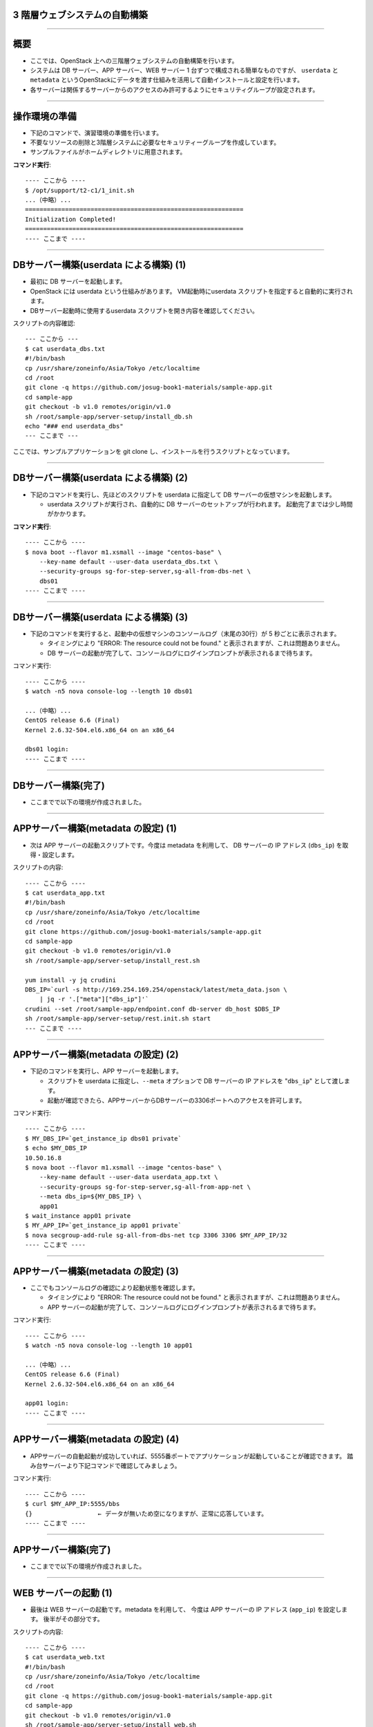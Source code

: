 3 階層ウェブシステムの自動構築
==============================

----


概要
================

- ここでは、OpenStack 上への三階層ウェブシステムの自動構築を行います。
- システムは DB サーバー、APP サーバー、WEB サーバー 1 台ずつで構成される簡単なものですが、
  ``userdata`` と ``metadata`` というOpenStackにデータを渡す仕組みを活用して自動インストールと設定を行います。
- 各サーバーは関係するサーバーからのアクセスのみ許可するようにセキュリティグループが設定されます。

.. image:: ./_assets/t2-c1/01_sample_app_1.png
   :width: 80%

----


操作環境の準備
================

- 下記のコマンドで、演習環境の準備を行います。
- 不要なリソースの削除と3階層システムに必要なセキュリティーグループを作成しています。
- サンプルファイルがホームディレクトリに用意されます。

**コマンド実行**::

  ---- ここから ----
  $ /opt/support/t2-c1/1_init.sh
  ...（中略）... 
  ============================================================
  Initialization Completed!
  ============================================================
  ---- ここまで ----

----

DBサーバー構築(userdata による構築) (1)
===================================

- 最初に DB サーバーを起動します。
- OpenStack には userdata という仕組みがあります。 VM起動時にuserdata スクリプトを指定すると自動的に実行されます。
- DBサーバー起動時に使用するuserdata スクリプトを開き内容を確認してください。

スクリプトの内容確認::

  --- ここから ---
  $ cat userdata_dbs.txt 
  #!/bin/bash
  cp /usr/share/zoneinfo/Asia/Tokyo /etc/localtime
  cd /root
  git clone -q https://github.com/josug-book1-materials/sample-app.git
  cd sample-app
  git checkout -b v1.0 remotes/origin/v1.0
  sh /root/sample-app/server-setup/install_db.sh
  echo "### end userdata_dbs"
  --- ここまで ---

ここでは、サンプルアプリケーションを git clone し、インストールを行うスクリプトとなっています。

----

DBサーバー構築(userdata による構築) (2)
===================================

- 下記のコマンドを実行し、先ほどのスクリプトを userdata に指定して
  DB サーバーの仮想マシンを起動します。

  - userdata スクリプトが実行され、自動的に DB サーバーのセットアップが行われます。
    起動完了までは少し時間がかかります。

**コマンド実行**::

  ---- ここから ----
  $ nova boot --flavor m1.xsmall --image "centos-base" \
      --key-name default --user-data userdata_dbs.txt \
      --security-groups sg-for-step-server,sg-all-from-dbs-net \
      dbs01
  ---- ここまで ----

----


DBサーバー構築(userdata による構築) (3)
===================================

- 下記のコマンドを実行すると、起動中の仮想マシンのコンソールログ（末尾の30行）が 5 秒ごとに表示されます。

  - タイミングにより "ERROR: The resource could not be found." と表示されますが、これは問題ありません。
  - DB サーバーの起動が完了して、コンソールログにログインプロンプトが表示されるまで待ちます。

コマンド実行::

  ---- ここから ----
  $ watch -n5 nova console-log --length 10 dbs01

  ...（中略）... 
  CentOS release 6.6 (Final)
  Kernel 2.6.32-504.el6.x86_64 on an x86_64
   
  dbs01 login:
  ---- ここまで ----

----

DBサーバー構築(完了)
===========================

- ここまでで以下の環境が作成されました。

.. image:: ./_assets/t2-c1/01_sample_app_2.png
   :width: 80%


----


APPサーバー構築(metadata の設定) (1)
===========================

- 次は APP サーバーの起動スクリプトです。今度は metadata を利用して、
  DB サーバーの IP アドレス (``dbs_ip``) を取得・設定します。


スクリプトの内容::

  ---- ここから ----
  $ cat userdata_app.txt 
  #!/bin/bash
  cp /usr/share/zoneinfo/Asia/Tokyo /etc/localtime
  cd /root
  git clone https://github.com/josug-book1-materials/sample-app.git
  cd sample-app
  git checkout -b v1.0 remotes/origin/v1.0
  sh /root/sample-app/server-setup/install_rest.sh

  yum install -y jq crudini
  DBS_IP=`curl -s http://169.254.169.254/openstack/latest/meta_data.json \
      | jq -r '.["meta"]["dbs_ip"]'`
  crudini --set /root/sample-app/endpoint.conf db-server db_host $DBS_IP
  sh /root/sample-app/server-setup/rest.init.sh start
  --- ここまで ----

----

APPサーバー構築(metadata の設定) (2)
===========================

- 下記のコマンドを実行し、APP サーバーを起動します。

  - スクリプトを userdata に指定し、``--meta`` オプションで DB サーバーの IP アドレスを "``dbs_ip``" として渡します。
  - 起動が確認できたら、APPサーバーからDBサーバーの3306ポートへのアクセスを許可します。

コマンド実行::

  ---- ここから ----
  $ MY_DBS_IP=`get_instance_ip dbs01 private`
  $ echo $MY_DBS_IP
  10.50.16.8
  $ nova boot --flavor m1.xsmall --image "centos-base" \
      --key-name default --user-data userdata_app.txt \
      --security-groups sg-for-step-server,sg-all-from-app-net \
      --meta dbs_ip=${MY_DBS_IP} \
      app01
  $ wait_instance app01 private
  $ MY_APP_IP=`get_instance_ip app01 private`
  $ nova secgroup-add-rule sg-all-from-dbs-net tcp 3306 3306 $MY_APP_IP/32
  ---- ここまで ----
----

APPサーバー構築(metadata の設定) (3) 
===================================

- ここでもコンソールログの確認により起動状態を確認します。

  - タイミングにより "ERROR: The resource could not be found." と表示されますが、これは問題ありません。
  - APP サーバーの起動が完了して、コンソールログにログインプロンプトが表示されるまで待ちます。

コマンド実行::

  ---- ここから ----
  $ watch -n5 nova console-log --length 10 app01

  ...（中略）...
  CentOS release 6.6 (Final)
  Kernel 2.6.32-504.el6.x86_64 on an x86_64

  app01 login:
  ---- ここまで ----
----

APPサーバー構築(metadata の設定) (4)
===================================

- APPサーバーの自動起動が成功していれば、5555番ポートでアプリケーションが起動していることが確認できます。
  踏み台サーバーより下記コマンドで確認してみましょう。


コマンド実行::

  ---- ここから ----
  $ curl $MY_APP_IP:5555/bbs
  {}                  ← データが無いため空になりますが、正常に応答しています。
  ---- ここまで ----

----

APPサーバー構築(完了)
===========================

- ここまでで以下の環境が作成されました。

.. image:: ./_assets/t2-c1/01_sample_app_3.png
   :width: 80%


----

WEB サーバーの起動 (1)
======================

- 最後は WEB サーバーの起動です。metadata を利用して、
  今度は APP サーバーの IP アドレス (``app_ip``) を設定します。
  後半がその部分です。

スクリプトの内容::
  
  ---- ここから ----
  $ cat userdata_web.txt 
  #!/bin/bash
  cp /usr/share/zoneinfo/Asia/Tokyo /etc/localtime
  cd /root
  git clone -q https://github.com/josug-book1-materials/sample-app.git
  cd sample-app
  git checkout -b v1.0 remotes/origin/v1.0
  sh /root/sample-app/server-setup/install_web.sh

  yum install -y jq crudini
  APP_IP=`curl -s http://169.254.169.254/openstack/latest/meta_data.json \
      | jq -r '.["meta"]["app_ip"]'`
  crudini --set /root/sample-app/endpoint.conf rest-server rest_host $APP_IP
  sh /root/sample-app/server-setup/web.init.sh start
  ---- ここまで ----

----

WEB サーバーの起動 (2)
======================

- 下記のコマンドを実行し、WEB サーバーを起動します。 
- ``--meta`` オプションで APP サーバーの IP アドレスを "``app_ip``" という名前で渡します。
- 起動が確認できたらWEBサーバーのIPアドレスから5555ポートへのアクセスを許可します。

コマンド実行::
  
  ---- ここから ----
  $ echo $MY_APP_IP
  10.50.16.9
  $ nova boot \
      --flavor m1.xsmall --image "centos-base" \
      --key-name default --user-data userdata_web.txt \
      --security-groups sg-for-step-server,sg-web-from-internet \
      --meta app_ip=${MY_APP_IP} \
      web01
  $ wait_instance web01 private
  $ MY_WEB_IP=`get_instance_ip web01 private`
  $ nova secgroup-add-rule sg-all-from-app-net tcp 5555 5555 ${MY_WEB_IP}/32
  ---- ここまで ----

----

WEB サーバーの起動 (3)
===================================

- ここでもコンソールログの確認により起動状態を確認します。

  - タイミングにより "ERROR: The resource could not be found." と表示されますが、これは問題ありません。
  - APP サーバーの起動が完了して、コンソールログにログインプロンプトが表示されるまで待ちます。

コマンド実行::

  ---- ここから ----
  $ watch -n5 nova console-log --length 10 web01

  ...（中略）...
  CentOS release 6.6 (Final)
  Kernel 2.6.32-504.el6.x86_64 on an x86_64

  web01 login:
  ---- ここまで ----

----

WEBサーバーの起動(完了)
===========================

- ここまでですべての環境が作成されました。

.. image:: ./_assets/t2-c1/01_sample_app_4.png
   :width: 80%


----


アプリケーションの動作確認(1)
==========================

- Web サーバーの起動が完了したら、下記のコマンドで起動を確認します。


コマンド実行::

  ---- ここから ----
  $ curl $MY_WEB_IP
  <!doctype html>
  <html>
    <head>
      <meta http-equiv="Content-Type" content="text/html; charset=UTF-8">
      (中略)
      <br/>
    </body>
  </html>
  ---- ここまで ----
----

アプリケーションの動作確認(2)
================

- Webブラウザーから動作確認を行います。

  - Webブラウザーから http://${MY_WEB_IP} にアクセスすると掲示板アプリが利用できます。(MY_WEB_IPにはIPアドレスを指定してください。)

.. image:: ./_assets/t2-c1/02_app.png
   :width: 100%


----

userdata/metadata の裏側
============================================

- これで 3 階層システムの構築は完了です。ここで、userdata/metadata が仮想マシンの中からどのように参照されるかを見てみましょう。
- 踏み台サーバーからWebサーバーへログインします。

コマンド実行::

  ---- ここから ----
  $ ssh  root@$MY_WEB_IP
  [root@web01 ~]# 
  ---- ここまで ----

----

仮想マシン内からの userdata 参照
============================================

- 169.254.169.254 という特別なアドレスにアクセスします。
  起動時に渡した userdata が表示されます。

コマンド実行::

  ---- ここから ----
  [root@web01 ~]# 
  [root@web01 ~]# curl -s http://169.254.169.254/openstack/latest/; echo
  meta_data.json
  user_data
  password
  vendor_data.json
  [root@web01 ~]# 
  [root@web01 ~]# curl -s http://169.254.169.254/openstack/latest/user_data
  #!/bin/bash
  ...
  APP_IP=`curl -s http://169.254.169.254/openstack/latest/meta_data.json \
      | jq -r '.["meta"]["app_ip"]'`
  crudini --set /root/sample-app/endpoint.conf rest-server rest_host $APP_IP
  sh /root/sample-app/server-setup/web.init.sh start
  ---- ここまで ----

----

仮想マシン内からの metadata 参照
================================

- metadata も同じように取得できます。 JSON 形式になっています。

コマンド実行::

  ---- ここから ----
  [root@web01 ~]# curl -s \
      http://169.254.169.254/openstack/latest/meta_data.json
  [root@web01 ~]# curl -s \
      http://169.254.169.254/openstack/latest/meta_data.json | jq .
  {
    "name": "web01",
    "public_keys": {
      "default": "ssh-rsa AAAA...."
    },
    "meta": {
      "app_ip": "172.16.10.1"
    },
    ...
  }
  ---- ここまで ----
----

仮想マシン内からの metadata 参照
================================

- userdata の中では metadata から app_data を取り出して、設定ファイルに設定しています。
  同じことをコマンドでも試してみましょう。

コマンド実行::

  ---- ここから ----
  [root@web01 ~]# curl -s \
      http://169.254.169.254/openstack/latest/meta_data.json \
      | jq -r '.["meta"]["app_ip"]'
  172.16.10.1
  ---- ここまで ----

userdata での参照例::

  APP_IP=`curl -s http://169.254.169.254/openstack/latest/meta_data.json \
      | jq -r '.["meta"]["app_ip"]'`
  crudini --set /root/sample-app/endpoint.conf \
      rest-server rest_host $APP_IP

----

後かたずけ
================

- 起動した仮想マシンをすべて削除します。
- 下記のように、操作用仮想マシンからログアウトして、仮想マシンを削除するスクリプトを実行します。

コマンド実行の様子::

  ---- ここから ----
  $ /opt/support/common/9_cleanup.sh
  ### delete all instances
  # delete instance: 43a929db-44ca-4754-a8bb-bd3c1981affa
  # delete instance: 0b602aaf-5a18-4441-9876-c21300e1ff2d
  ...
  ########## completed !!
  ---- ここまで ----

----

ポイントとまとめ
================

- OpenStack 上への 3 階層ウェブシステムを例に、
  userdata/metadata という OpenStack にデータを渡す仕組みを活用して、
  アプリケーションのインストールと設定を自動化する方法を試しました。
- userdata/metadata を使用すると、仮想マシンの動作を動的に制御できます。
  - 仮想マシン起動時に処理を切り替える
  - 仮想マシン構築時に決まる動的な情報をアプリケーションに渡す、など
- より複雑な設定を行う場合は `Ansible を用いた設定 <./t2-c2.html>`_ と組み合わせるなど、
  いろいろ工夫するとよいでしょう。


----


 - `次の演習へ <./t2-c2.html>`_

